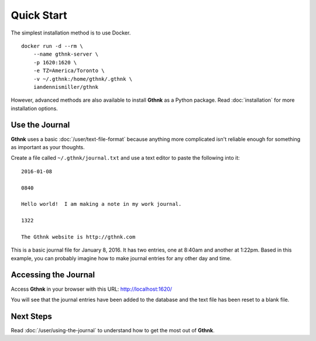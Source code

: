 Quick Start
===========

The simplest installation method is to use Docker.

::

    docker run -d --rm \
        --name gthnk-server \
        -p 1620:1620 \
        -e TZ=America/Toronto \
        -v ~/.gthnk:/home/gthnk/.gthnk \
        iandennismiller/gthnk

However, advanced methods are also available to install **Gthnk** as a Python package.
Read :doc:`installation` for more installation options.

Use the Journal
---------------

**Gthnk** uses a basic :doc:`/user/text-file-format` because anything more complicated isn't reliable enough for something as important as your thoughts.

Create a file called ``~/.gthnk/journal.txt`` and use a text editor to paste the following into it:

::

    2016-01-08

    0840

    Hello world!  I am making a note in my work journal.

    1322

    The Gthnk website is http://gthnk.com

This is a basic journal file for January 8, 2016.  It has two entries, one at 8:40am and another at 1:22pm.
Based in this example, you can probably imagine how to make journal entries for any other day and time.

Accessing the Journal
---------------------

Access **Gthnk** in your browser with this URL: http://localhost:1620/

You will see that the journal entries have been added to the database and the text file has been reset to a blank file.

Next Steps
----------

Read :doc:`/user/using-the-journal` to understand how to get the most out of **Gthnk**.
